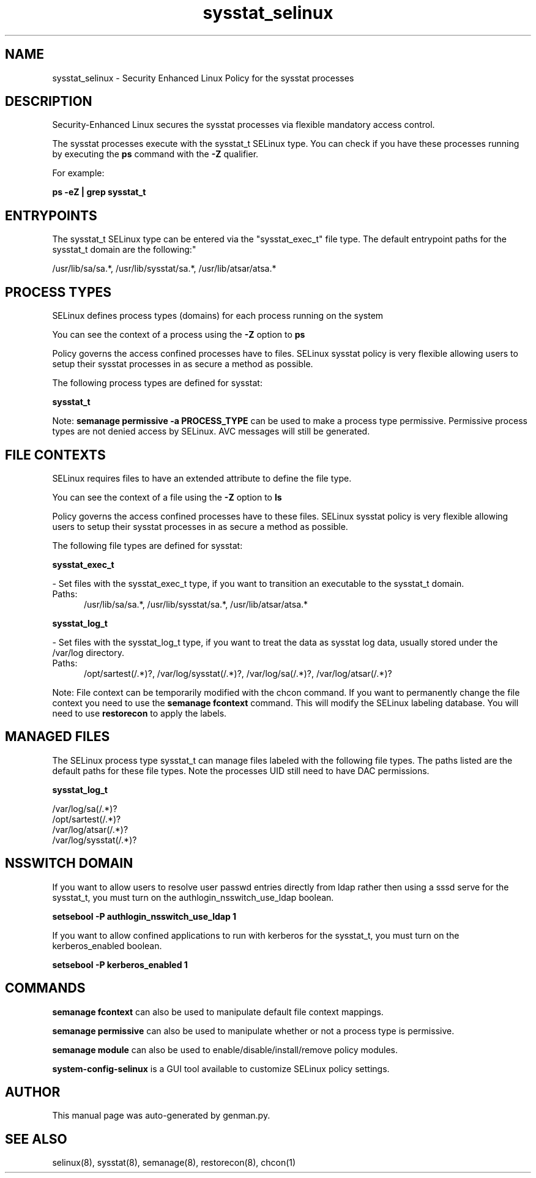 .TH  "sysstat_selinux"  "8"  "sysstat" "dwalsh@redhat.com" "sysstat SELinux Policy documentation"
.SH "NAME"
sysstat_selinux \- Security Enhanced Linux Policy for the sysstat processes
.SH "DESCRIPTION"

Security-Enhanced Linux secures the sysstat processes via flexible mandatory access control.

The sysstat processes execute with the sysstat_t SELinux type. You can check if you have these processes running by executing the \fBps\fP command with the \fB\-Z\fP qualifier. 

For example:

.B ps -eZ | grep sysstat_t


.SH "ENTRYPOINTS"

The sysstat_t SELinux type can be entered via the "sysstat_exec_t" file type.  The default entrypoint paths for the sysstat_t domain are the following:"

/usr/lib/sa/sa.*, /usr/lib/sysstat/sa.*, /usr/lib/atsar/atsa.*
.SH PROCESS TYPES
SELinux defines process types (domains) for each process running on the system
.PP
You can see the context of a process using the \fB\-Z\fP option to \fBps\bP
.PP
Policy governs the access confined processes have to files. 
SELinux sysstat policy is very flexible allowing users to setup their sysstat processes in as secure a method as possible.
.PP 
The following process types are defined for sysstat:

.EX
.B sysstat_t 
.EE
.PP
Note: 
.B semanage permissive -a PROCESS_TYPE 
can be used to make a process type permissive. Permissive process types are not denied access by SELinux. AVC messages will still be generated.

.SH FILE CONTEXTS
SELinux requires files to have an extended attribute to define the file type. 
.PP
You can see the context of a file using the \fB\-Z\fP option to \fBls\bP
.PP
Policy governs the access confined processes have to these files. 
SELinux sysstat policy is very flexible allowing users to setup their sysstat processes in as secure a method as possible.
.PP 
The following file types are defined for sysstat:


.EX
.PP
.B sysstat_exec_t 
.EE

- Set files with the sysstat_exec_t type, if you want to transition an executable to the sysstat_t domain.

.br
.TP 5
Paths: 
/usr/lib/sa/sa.*, /usr/lib/sysstat/sa.*, /usr/lib/atsar/atsa.*

.EX
.PP
.B sysstat_log_t 
.EE

- Set files with the sysstat_log_t type, if you want to treat the data as sysstat log data, usually stored under the /var/log directory.

.br
.TP 5
Paths: 
/opt/sartest(/.*)?, /var/log/sysstat(/.*)?, /var/log/sa(/.*)?, /var/log/atsar(/.*)?

.PP
Note: File context can be temporarily modified with the chcon command.  If you want to permanently change the file context you need to use the 
.B semanage fcontext 
command.  This will modify the SELinux labeling database.  You will need to use
.B restorecon
to apply the labels.

.SH "MANAGED FILES"

The SELinux process type sysstat_t can manage files labeled with the following file types.  The paths listed are the default paths for these file types.  Note the processes UID still need to have DAC permissions.

.br
.B sysstat_log_t

	/var/log/sa(/.*)?
.br
	/opt/sartest(/.*)?
.br
	/var/log/atsar(/.*)?
.br
	/var/log/sysstat(/.*)?
.br

.SH NSSWITCH DOMAIN

.PP
If you want to allow users to resolve user passwd entries directly from ldap rather then using a sssd serve for the sysstat_t, you must turn on the authlogin_nsswitch_use_ldap boolean.

.EX
.B setsebool -P authlogin_nsswitch_use_ldap 1
.EE

.PP
If you want to allow confined applications to run with kerberos for the sysstat_t, you must turn on the kerberos_enabled boolean.

.EX
.B setsebool -P kerberos_enabled 1
.EE

.SH "COMMANDS"
.B semanage fcontext
can also be used to manipulate default file context mappings.
.PP
.B semanage permissive
can also be used to manipulate whether or not a process type is permissive.
.PP
.B semanage module
can also be used to enable/disable/install/remove policy modules.

.PP
.B system-config-selinux 
is a GUI tool available to customize SELinux policy settings.

.SH AUTHOR	
This manual page was auto-generated by genman.py.

.SH "SEE ALSO"
selinux(8), sysstat(8), semanage(8), restorecon(8), chcon(1)
